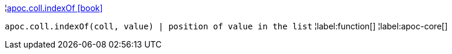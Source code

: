 ¦xref::overview/apoc.coll/apoc.coll.indexOf.adoc[apoc.coll.indexOf icon:book[]] +

`apoc.coll.indexOf(coll, value) | position of value in the list`
¦label:function[]
¦label:apoc-core[]
